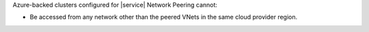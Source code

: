 Azure-backed clusters configured for |service| Network Peering cannot:

- Be accessed from any network other than the peered VNets in the same
  cloud provider region.
